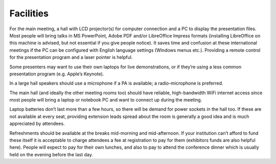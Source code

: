 Facilities
==========
For the main meeting, a hall with LCD projector(s) for computer connection and a PC to display the presentation files.
Most people will bring talks in MS PowerPoint, Adobe PDF and/or LibreOffice Impress formats (installing LibreOffice on this machine is advised, but not essential if you give people notice).
It saves time and confusion at these international meetings if the PC can be configured with English language settings (Windows menus etc.).
Providing a remote control for the presentation program and a laser pointer is helpful.

Some presenters may want to use their own laptops for live demonstrations, or if they’re using a less common presentation program (e.g. Apple’s Keynote).

In a large hall speakers should use a microphone if a PA is available; a radio-microphone is preferred.

The main hall (and ideally the other meeting rooms too) should have reliable, high-bandwidth WiFi internet access since most people will bring a laptop or notebook PC and want to connect up during the meeting.

Laptop batteries don’t last more than a few hours, so there will be demand for power sockets in the hall too.
If these are not available at every seat, providing extension leads spread about the room is generally a good idea and is much appreciated by attendees.

Refreshments should be available at the breaks mid-morning and mid-afternoon.
If your institution can’t afford to fund these itself it is acceptable to charge attendees a fee at registration to pay for them (exhibitors funds are also helpful here).
People will expect to pay for their own lunches, and also to pay to attend the conference dinner which is usually held on the evening before the last day.
